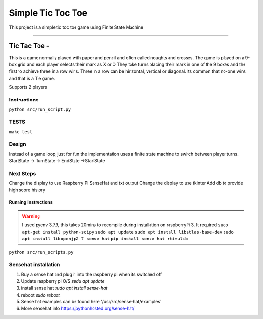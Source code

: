 Simple Tic Toc Toe
******************

This project is a simple tic toc toe game using Finite State Machine

---------------

Tic Tac Toe -
############# 
This is a game normally played with paper and pencil and often called noughts and crosses.
The game is played on a 9-box grid and each player selects their mark as X or O
They take turns placing their mark in one of the 9 boxes and the first to achieve three in a row wins.
Three in a row can be hirizontal, vertical or diagonal.
Its common that no-one wins and that is a Tie game.

Supports 2 players

---------------
Instructions
---------------
``python src/run_script.py``

---------------
TESTS
---------------
``make test``

---------------
Design
---------------
Instead of a game loop, just for fun the implementation uses a finite state machine to switch between player turns.
StartState -> TurnState -> EndState ->StartState

------------------
Next Steps
------------------
Change the display to use Raspberry Pi SenseHat and txt output
Change the display to use tkinter
Add db to provide high score history

Running Instructions
--------------------
.. warning:: I used pyenv 3.7.9, this takes 20mins to recompile during installation on raspberryPi 3. It required 
             ``sudo apt-get install python-scipy``
             ``sudo apt update``
             ``sudo apt install libatlas-base-dev``
             ``sudo apt install libopenjp2-7 sense-hat``
             ``pip install sense-hat rtimulib``

``python src/run_scripts.py``

---------------------
Sensehat installation
---------------------
1. Buy a sense hat and plug it into the raspberry pi when its switched off
2. Update raspberry pi O/S `sudu apt update`
3. install sense hat `sudo apt install sense-hat`
4. reboot `sudo reboot`
5. Sense hat examples can be found here '/usr/src/sense-hat/examples'
6. More sensehat info https://pythonhosted.org/sense-hat/
